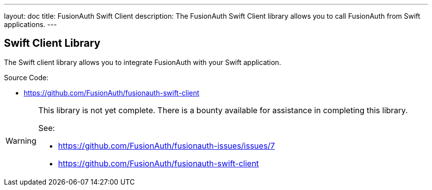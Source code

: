 ---
layout: doc
title: FusionAuth Swift Client
description: The FusionAuth Swift Client library allows you to call FusionAuth from Swift applications.
---

:sectnumlevels: 0

== Swift Client Library

The Swift client library allows you to integrate FusionAuth with your Swift application.

Source Code:

* https://github.com/FusionAuth/fusionauth-swift-client

[WARNING]
====
This library is not yet complete. There is a bounty available for assistance in completing this library.

See:

* https://github.com/FusionAuth/fusionauth-issues/issues/7
* https://github.com/FusionAuth/fusionauth-swift-client
====